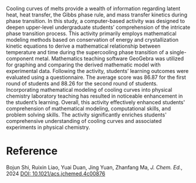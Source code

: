 #+export_file_name: index
#+options: broken-links:t
# (ss-toggle-markdown-export-on-save)
# date-added:

#+begin_export md
---
title: "Mathematical Modeling of Cooling Curve of One Component Phase Transition System"
## https://quarto.org/docs/journals/authors.html
#author:
#  - name: ""
#    affiliations:
#     - name: ""
license: "©2024 American Chemical Society and Division of Chemical Education, Inc."
#license: "CC BY-NC-SA"
#draft: true
#date-modified:
date: 2024-09-24
categories: [computing, phase change, thermo]
keywords: physical chemistry teaching, physical chemistry education, teaching resources, phase changes, computing

image: cooling.webp
---
#+end_export

# this export deals with a top-level heading if there is one (put it above this comment)
#+begin_export md
<img src="cooling.webp" width="40%" align="right" style="padding: 10px 0px 0px 10px;"/>
#+end_export 

Cooling curves of melts provide a wealth of information regarding latent heat, heat transfer, the Gibbs phase rule, and mass transfer kinetics during phase transition. In this study, a computer-based activity was designed to deepen upper-level undergraduate students’ comprehension of the intricate phase transition process. This activity primarily employs mathematical modeling methods based on conservation of energy and crystallization kinetic equations to derive a mathematical relationship between temperature and time during the supercooling phase transition of a single-component metal. Mathematics teaching software GeoGebra was utilized for graphing and comparing the derived mathematic model with experimental data. Following the activity, students’ learning outcomes were evaluated using a questionnaire. The average score was 86.87 for the first round of students and 88.26 for the second round of students. Incorporating mathematical modeling of cooling curves into physical chemistry laboratory teaching has resulted in noticeable enhancement in the student’s learning. Overall, this activity effectively enhanced students' comprehension of mathematical modeling, computational skills, and problem solving skills. The activity significantly enriches students' comprehensive understanding of cooling curves and associated experiments in physical chemistry.

* Reference
Bojun Shi, Ruixin Liao, Yuai Duan, Jing Yuan, Zhanfang Ma, /J. Chem. Ed./, 2024 [[https://doi.org/10.1021/acs.jchemed.4c00876][DOI: 10.1021/acs.jchemed.4c00876]]

* Local variables :noexport:
# Local Variables:
# eval: (ss-markdown-export-on-save)
# End:
